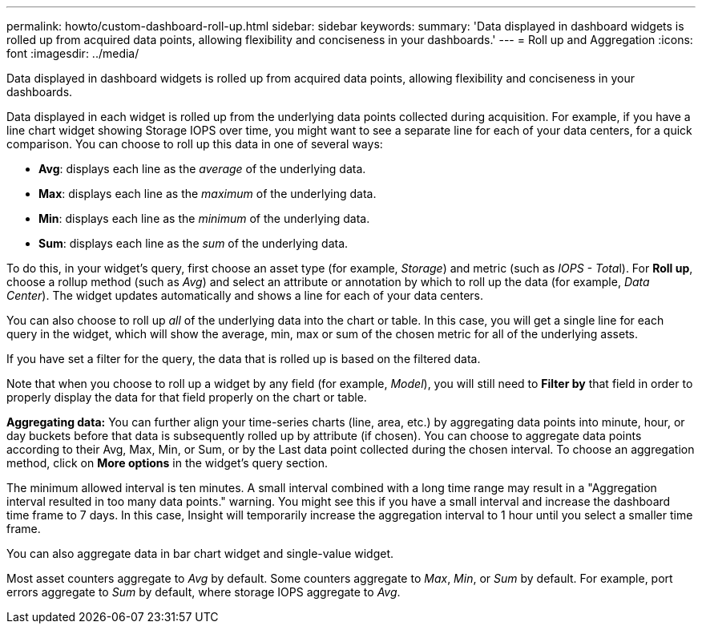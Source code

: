 ---
permalink: howto/custom-dashboard-roll-up.html
sidebar: sidebar
keywords: 
summary: 'Data displayed in dashboard widgets is rolled up from acquired data points, allowing flexibility and conciseness in your dashboards.'
---
= Roll up and Aggregation
:icons: font
:imagesdir: ../media/

[.lead]
Data displayed in dashboard widgets is rolled up from acquired data points, allowing flexibility and conciseness in your dashboards.

Data displayed in each widget is rolled up from the underlying data points collected during acquisition. For example, if you have a line chart widget showing Storage IOPS over time, you might want to see a separate line for each of your data centers, for a quick comparison. You can choose to roll up this data in one of several ways:

* *Avg*: displays each line as the _average_ of the underlying data.
* *Max*: displays each line as the _maximum_ of the underlying data.
* *Min*: displays each line as the _minimum_ of the underlying data.
* *Sum*: displays each line as the _sum_ of the underlying data.

To do this, in your widget's query, first choose an asset type (for example, _Storage_) and metric (such as __IOPS - Tota__l). For *Roll up*, choose a rollup method (such as _Avg_) and select an attribute or annotation by which to roll up the data (for example, _Data Center_). The widget updates automatically and shows a line for each of your data centers.

You can also choose to roll up _all_ of the underlying data into the chart or table. In this case, you will get a single line for each query in the widget, which will show the average, min, max or sum of the chosen metric for all of the underlying assets.

If you have set a filter for the query, the data that is rolled up is based on the filtered data.

Note that when you choose to roll up a widget by any field (for example, _Model_), you will still need to *Filter by* that field in order to properly display the data for that field properly on the chart or table.

*Aggregating data:* You can further align your time-series charts (line, area, etc.) by aggregating data points into minute, hour, or day buckets before that data is subsequently rolled up by attribute (if chosen). You can choose to aggregate data points according to their Avg, Max, Min, or Sum, or by the Last data point collected during the chosen interval. To choose an aggregation method, click on *More options* in the widget's query section.

The minimum allowed interval is ten minutes. A small interval combined with a long time range may result in a "Aggregation interval resulted in too many data points." warning. You might see this if you have a small interval and increase the dashboard time frame to 7 days. In this case, Insight will temporarily increase the aggregation interval to 1 hour until you select a smaller time frame.

You can also aggregate data in bar chart widget and single-value widget.

Most asset counters aggregate to _Avg_ by default. Some counters aggregate to _Max_, _Min_, or _Sum_ by default. For example, port errors aggregate to _Sum_ by default, where storage IOPS aggregate to _Avg_.
